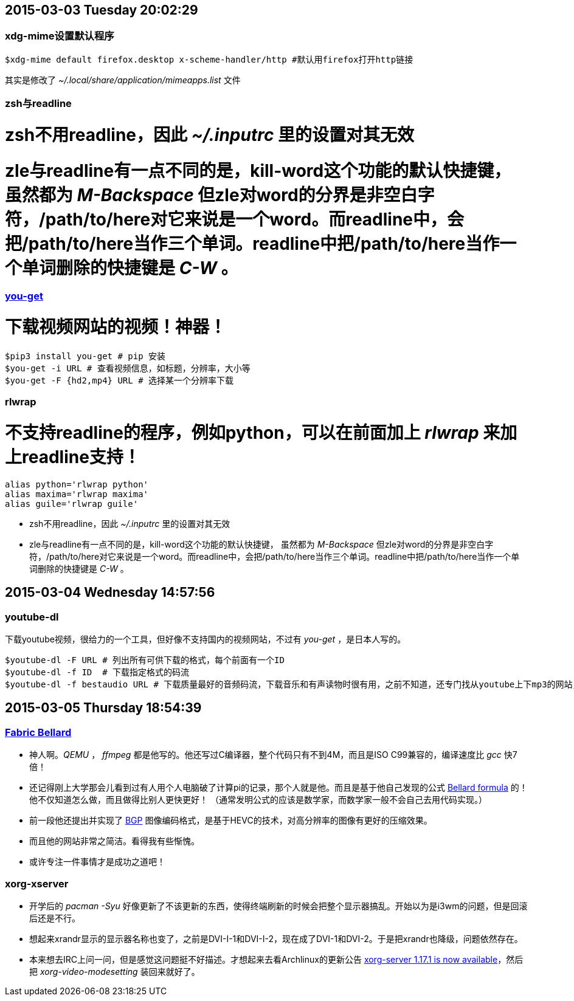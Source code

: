 == 2015-03-03 Tuesday 20:02:29
=== xdg-mime设置默认程序
[source, bash]
$xdg-mime default firefox.desktop x-scheme-handler/http #默认用firefox打开http链接

其实是修改了 _~/.local/share/application/mimeapps.list_ 文件

=== zsh与readline
# zsh不用readline，因此 _~/.inputrc_ 里的设置对其无效
# zle与readline有一点不同的是，kill-word这个功能的默认快捷键， 虽然都为 _M-Backspace_ 但zle对word的分界是非空白字符，/path/to/here对它来说是一个word。而readline中，会把/path/to/here当作三个单词。readline中把/path/to/here当作一个单词删除的快捷键是 _C-W_ 。

=== https://github.com/soimort/you-get[you-get]
# 下载视频网站的视频！神器！

[source, bash]
$pip3 install you-get # pip 安装
$you-get -i URL # 查看视频信息，如标题，分辨率，大小等
$you-get -F {hd2,mp4} URL # 选择某一个分辨率下载

=== rlwrap
# 不支持readline的程序，例如python，可以在前面加上 _rlwrap_ 来加上readline支持！

[source, bash]
alias python='rlwrap python'
alias maxima='rlwrap maxima'
alias guile='rlwrap guile'

* zsh不用readline，因此 _~/.inputrc_ 里的设置对其无效

* zle与readline有一点不同的是，kill-word这个功能的默认快捷键， 虽然都为 _M-Backspace_ 但zle对word的分界是非空白字符，/path/to/here对它来说是一个word。而readline中，会把/path/to/here当作三个单词。readline中把/path/to/here当作一个单词删除的快捷键是 _C-W_ 。

== 2015-03-04 Wednesday 14:57:56
=== youtube-dl
下载youtube视频，很给力的一个工具，但好像不支持国内的视频网站，不过有 _you-get_ ，是日本人写的。
[source, bash]
$youtube-dl -F URL # 列出所有可供下载的格式，每个前面有一个ID
$youtube-dl -f ID  # 下载指定格式的码流
$youtube-dl -f bestaudio URL # 下载质量最好的音频码流，下载音乐和有声读物时很有用，之前不知道，还专门找从youtube上下mp3的网站，当时就怀疑，这些网站不可能是自己下载视频后再提取音频的，不然太慢了！

== 2015-03-05 Thursday 18:54:39
=== http://en.wikipedia.org/wiki/Fabrice_Bellard[Fabric Bellard]
* 神人啊。_QEMU_ ， _ffmpeg_ 都是他写的。他还写过C编译器，整个代码只有不到4M，而且是ISO C99兼容的，编译速度比 _gcc_ 快7倍！
* 还记得刚上大学那会儿看到过有人用个人电脑破了计算pi的记录，那个人就是他。而且是基于他自己发现的公式 http://en.wikipedia.org/wiki/Bellard%27s_formula[Bellard formula] 的！他不仅知道怎么做，而且做得比别人更快更好！ （通常发明公式的应该是数学家，而数学家一般不会自己去用代码实现。）
* 前一段他还提出并实现了 http://bellard.org/bpg/[BGP] 图像编码格式，是基于HEVC的技术，对高分辨率的图像有更好的压缩效果。
* 而且他的网站非常之简洁。看得我有些惭愧。
* 或许专注一件事情才是成功之道吧！

=== xorg-xserver
* 开学后的 _pacman -Syu_ 好像更新了不该更新的东西，使得终端刷新的时候会把整个显示器搞乱。开始以为是i3wm的问题，但是回滚后还是不行。
* 想起来xrandr显示的显示器名称也变了，之前是DVI-I-1和DVI-I-2，现在成了DVI-1和DVI-2。于是把xrandr也降级，问题依然存在。
* 本来想去IRC上问一问，但是感觉这问题挺不好描述。才想起来去看Archlinux的更新公告 https://www.archlinux.org/news/xorg-server-1171-is-now-available[xorg-server 1.17.1 is now available]，然后把 _xorg-video-modesetting_ 装回来就好了。
